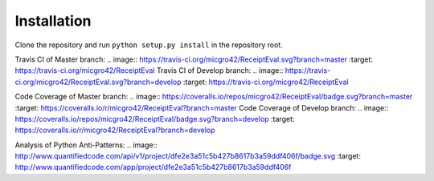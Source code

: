 Installation
============

Clone the repository and run ``python setup.py install`` in the repository root.

Travis CI of Master branch: .. image:: https://travis-ci.org/micgro42/ReceiptEval.svg?branch=master :target: https://travis-ci.org/micgro42/ReceiptEval
Travis CI of Develop branch: .. image:: https://travis-ci.org/micgro42/ReceiptEval.svg?branch=develop :target: https://travis-ci.org/micgro42/ReceiptEval

Code Coverage of Master branch: .. image:: https://coveralls.io/repos/micgro42/ReceiptEval/badge.svg?branch=master :target: https://coveralls.io/r/micgro42/ReceiptEval?branch=master
Code Coverage of Develop branch: .. image:: https://coveralls.io/repos/micgro42/ReceiptEval/badge.svg?branch=develop :target: https://coveralls.io/r/micgro42/ReceiptEval?branch=develop

Analysis of Python Anti-Patterns: .. image:: http://www.quantifiedcode.com/api/v1/project/dfe2e3a51c5b427b8617b3a59ddf406f/badge.svg :target: http://www.quantifiedcode.com/app/project/dfe2e3a51c5b427b8617b3a59ddf406f
